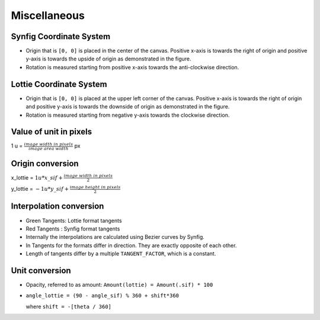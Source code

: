 .. _miscellaneous:

Miscellaneous
=============

Synfig Coordinate System
------------------------
.. image:: ../../images/synfig-coordinate-system.png
   :width: 600

- Origin that is ``[0, 0]`` is placed in the center of the canvas. Positive x-axis is towards the right of origin and positive y-axis is towards the upside of origin as demonstrated in the figure.

- Rotation is measured starting from positive x-axis towards the anti-clockwise direction.

Lottie Coordinate System
------------------------
.. image:: ../../images/lottie-coordinate-system.png
   :width: 600

- Origin that is ``[0, 0]`` is placed at the upper left corner of the canvas. Positive x-axis is towards the right of origin and positive y-axis is towards the downside of origin as demonstrated in the figure.

- Rotation is measured starting from negative y-axis towards the clockwise direction.

Value of unit in pixels
-------------------------
1 u = :math:`\frac{image\ width\ in\ pixels}{image\ area\ width}` px

Origin conversion
-----------------

x_lottie = :math:`1u * x\_sif + \frac{image\ width\ in\ pixels}{2}`

y_lottie = :math:`-1u * y\_sif + \frac{image\ height\ in\ pixels}{2}`

Interpolation conversion
------------------------
.. image:: ../../images/bezier-curve-difference.png

- Green Tangents: Lottie format tangents

- Red Tangents  : Synfig format tangents

- Internally the interpolations are calculated using Bezier curves by Synfig.

- In Tangents for the formats differ in direction. They are exactly opposite of each other.

- Length of tangents differ by a multiple ``TANGENT_FACTOR``, which is a constant.

Unit conversion
---------------

- Opacity, referred to as amount:
  ``Amount(lottie) = Amount(.sif) * 100``

- ``angle_lottie = (90 - angle_sif) % 360 + shift*360``

  where ``shift = -[theta / 360]``
